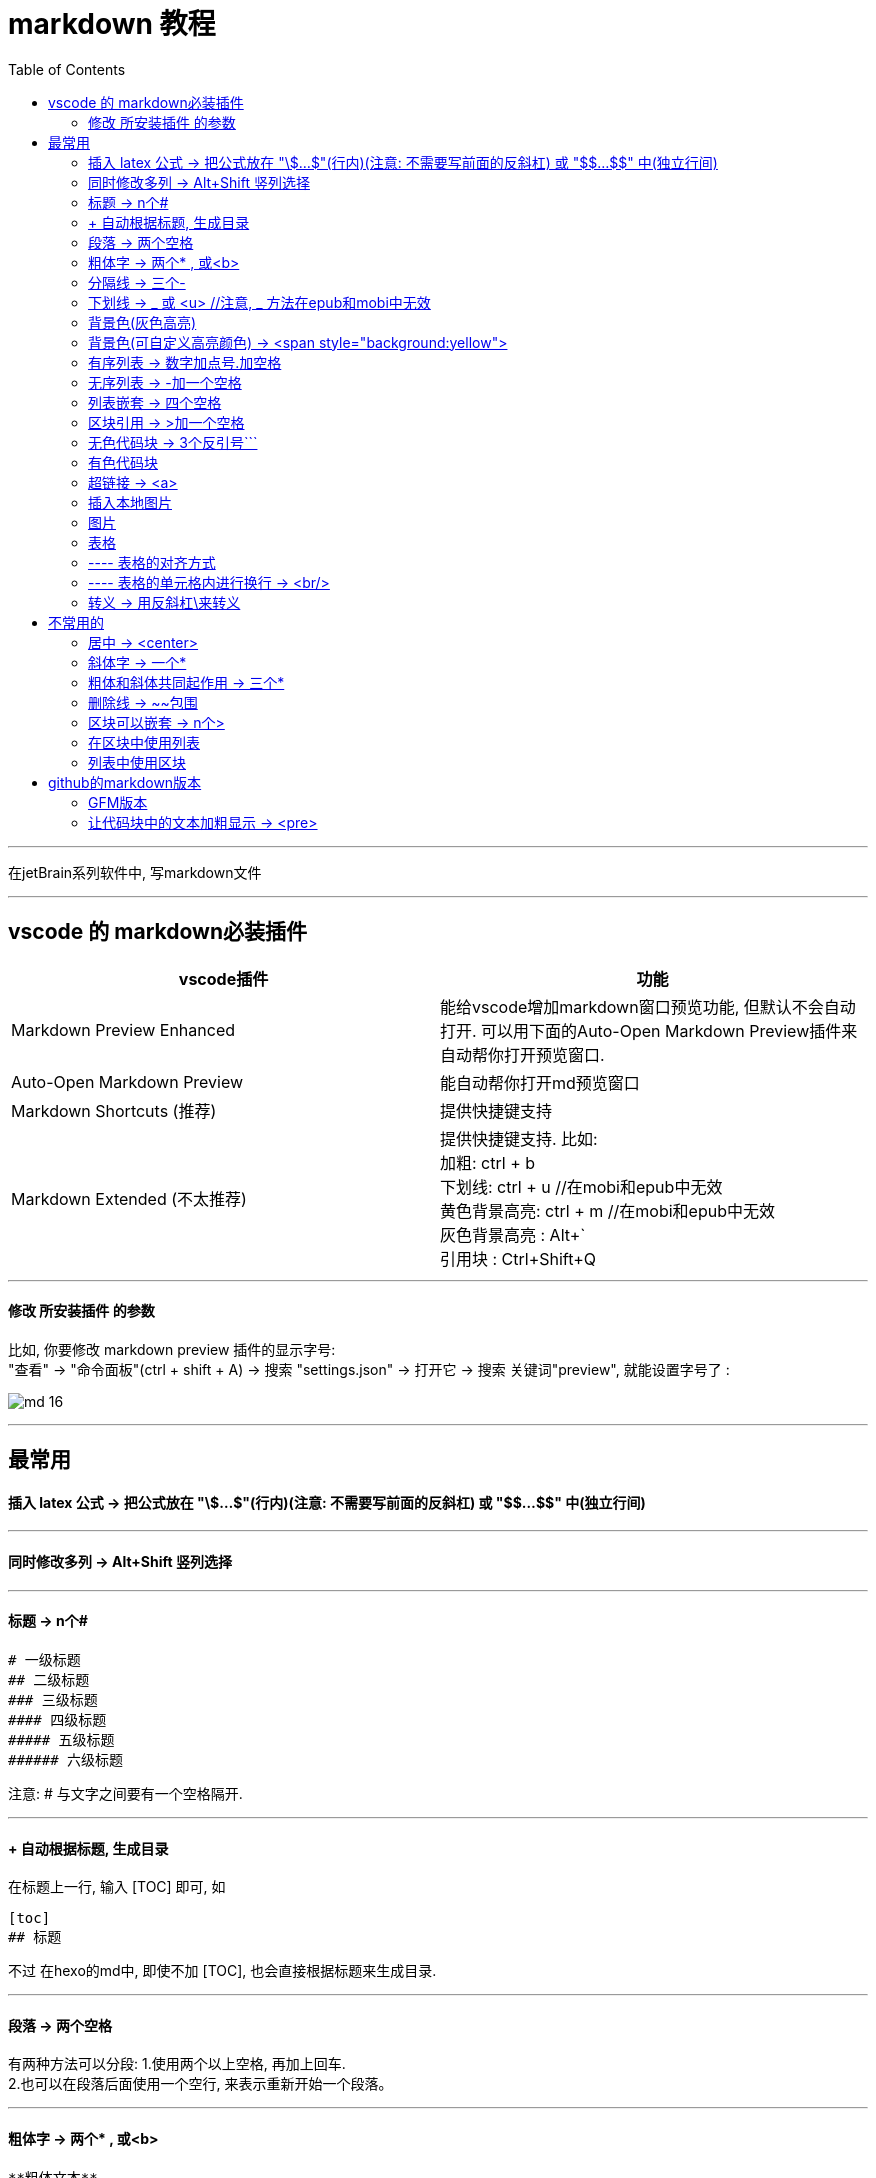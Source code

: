 
= markdown 教程
:toc:

---

在jetBrain系列软件中, 写markdown文件

---

== vscode 的 markdown必装插件


|===
|vscode插件 |功能

|Markdown Preview Enhanced
|能给vscode增加markdown窗口预览功能, 但默认不会自动打开. 可以用下面的Auto-Open Markdown Preview插件来自动帮你打开预览窗口.

|Auto-Open Markdown Preview
|能自动帮你打开md预览窗口

|Markdown Shortcuts (推荐)
|提供快捷键支持

|Markdown Extended (不太推荐)
|提供快捷键支持. 比如: +
加粗: ctrl + b +
下划线: ctrl + u  //在mobi和epub中无效 +
黄色背景高亮: ctrl + m //在mobi和epub中无效 +
灰色背景高亮 : Alt+` +
引用块 : Ctrl+Shift+Q +


|===

---


==== 修改 所安装插件 的参数

比如, 你要修改 markdown preview 插件的显示字号: +
"查看" -> "命令面板"(ctrl + shift + A) ->  搜索 "settings.json" -> 打开它 -> 搜索 关键词"preview", 就能设置字号了 :

image:img_adoc,md,other/md_16.png[]




---

== 最常用

==== 插入 latex 公式 -> 把公式放在 "\$...$"(行内)(注意: 不需要写前面的反斜杠) 或 "\$$...$$" 中(独立行间)

---

==== 同时修改多列 -> Alt+Shift 竖列选择




---

==== 标题 ->  n个#

....
# 一级标题
## 二级标题
### 三级标题
#### 四级标题
##### 五级标题
###### 六级标题
....
注意:  # 与文字之间要有一个空格隔开.

---

==== + 自动根据标题, 生成目录

在标题上一行, 输入 [TOC] 即可, 如
....
[toc]
## 标题
....

不过 在hexo的md中, 即使不加 [TOC], 也会直接根据标题来生成目录.

---

==== 段落 -> 两个空格

有两种方法可以分段:
1.使用两个以上空格, 再加上回车. +
2.也可以在段落后面使用一个空行, 来表示重新开始一个段落。

---

==== 粗体字 -> 两个* , 或<b>

....
**粗体文本**
__粗体文本__

....

---


==== 分隔线 -> 三个-

....
***
* * *
---
- - -
....

---

==== 下划线 -> _ 或 <u>  //注意, _ 方法在epub和mobi中无效

下划线可以有2种方法实现 : +
(1) 将内容用两个_包围起来.  -> \_内容_ +

*不过, 这种方法在苹果的epub app里面, 不支持!(反而会变成字体倾斜效果) 只能使用<u>标签来实现下划线效果.  +
在kindle里面, 也不支持, 会没有任何效果. kindle里面也只能用<u>来实现下划线效果.*

(2)通过 HTML 的 <u> 标签来实现：
vscode能跨行 , 但jetbrain只对一行起作用

....
<u>
hello

kotlin
</u>
....


---

==== 背景色(灰色高亮)

把高亮的部分, 放在两个反引号`中间
....
朝辞`白帝`彩云间
....

image:./img_adoc,md,other/md_14.png[]


---

==== 背景色(可自定义高亮颜色) -> <span style="background:yellow">

用html原生css实现 背景色

....
朝辞<span style="background:yellow">白帝</span>彩云间
....

image:./img_adoc,md,other/md_15.png[]


还有一种方法能实现高亮: 两边用两个等号= 来包围住文字. 但是, 这种方法在epub 和 mobi中无效. 只在vscode中有效.
....
== xxx ==
....

---

==== 有序列表 -> 数字加点号.加空格

有序列表使用数字并加上 . 号来表示. 点号后要空一格!

....
1. one
2. two
3. new number //你在中间插入任何内容, 有序列表的编号会自动更正
4. three
....

---

==== 无序列表 -> -加一个空格

无序列表使用星号(*)、加号(+)或是减号(-)作为列表标记

....
- one
- two
- three

* one
* two

+ one
+ two
....

---

==== 列表嵌套 -> 四个空格

列表嵌套, 只需在子列表项前, 添加四个空格即可：

....
1. father1
    - son1
    - son2
2. father2
   - son3
   - son4
....

image:./img_adoc,md,other/md_01.png[]

---

==== 区块引用 -> >加一个空格

区块引用是在段落开头, 使用 > 符号 ，然后后面紧跟两个空格符号(似乎只加一个空格也行)：

....
李白的古诗:
> 白日依山尽  //别忘了加两个空格来换行
> 黄河入海流

> 跟上一层楼
....

image:./img_adoc,md,other/md_02.png[]


---

==== 无色代码块 -> 3个反引号```

用3个反引号```把它包起来即可.

....
```
const promise = new Promise(function(resolve, reject) {
  // ... some code

  if (/* 异步操作成功 */){
    resolve(value);
  } else {
    reject(error);
  }
});
```
....

image:./img_adoc,md,other/md_06.png[]

---

==== 有色代码块

同样是三个反引号```, 后加上程序名

....
```python
try:
    fh = open("testfile", "w")
    fh.write("这是一个测试文件，用于测试异常!!")
finally:
    print "Error: 没有找到文件或读取文件失败"
```
....


---

==== 超链接 -> <a>

有三种方法实现超链接:

1. [链接名称](链接地址)
2. <链接地址>
3. 用html原生的<a>标签

....
[zzr网站](https://www.zzr.us)

<https://www.zzr.us>
....

image:./img_adoc,md,other/md_07.png[]


可以用一个变量, 来存储超链接地址. 然后在你的网站名字后,引用这个变量即可.

格式是:
....
//1.定义变量
[url变量]: url地址

//2.使用变量
[网站名][url变量]
....

....
[zzr网站在此][var_zzr网址变量]

[var_zzr网址变量]:https://www.zzr.us
....

image:./img_adoc,md,other/md_08.png[]

---

==== 插入本地图片

假设图片目录(img_math),就在当前所编辑文件, 同一个父目录下, 则, 用下面的方式即可引入图片. 注意, 中括号[] 不能省略!

![](img_math/math_1.png)

---

==== 图片

图片语法格式如下：
....
![alt 属性文本](图片地址)
![alt 属性文本](图片地址 "可选标题")
....

- 开头一个感叹号 !
- 接着一个方括号，里面放上图片的替代文字
- 接着一个小括号，里面放上图片的网址，最后还可以用引号包住并加上选择性的 'title' 属性的文字。

....
![怪奇物语](https://img3.doubanio.com/view/photo/sqxs/public/p2354362155.webp)

![南希](https://img3.doubanio.com/view/photo/sqxs/public/p2368831701.webp '南希face')
....

image:./img_adoc,md,other/md_09.png[]


Markdown 还没有办法指定图片的高度与宽度，如果你需要的话，你可以使用html原生的 <img> 标签 和width属性。

....
<img src='https://img1.doubanio.com/view/photo/sqxs/public/p2368329269.webp' width=80>
....

image:./img_adoc,md,other/md_10.png[]


---

==== 表格

用 | 来分隔不同的单元格， +
使用 - 来分隔表头和其他行。

....
|  表头   | 表头  |
|  ----  | ----  |
| 单元格  | 单元格 |
| 单元格  | 单元格 |
....

image:./img_adoc,md,other/md_11.png[]


====  ---- 表格的对齐方式

对表格的第二行进行设置:
|===
|对齐方式 |将第二行写为

|左对齐
|:-

|右对齐
|-:

|居中对齐
|:-:
|===

image:./img_adoc,md,other/md_12.png[]

==== ---- 表格的单元格内进行换行 -> <br/>

只能用 html代码来进行换行 <br/>


---


==== 转义 -> 用反斜杠\来转义

....
\*
\\
\\\
....

image:./img_adoc,md,other/md_13.png[]

Markdown 支持以下这些符号前面加上反斜杠来帮助插入普通的符号：
....
\   反斜线
`   反引号
*   星号
_   下划线
{}  花括号
[]  方括号
()  小括号
#   井字号
+   加号
-   减号
.   英文句点
!   感叹号
....

---



== 不常用的

==== 居中 -> <center>

由于markdown 定义全支持html标记，所以你可以直接在markdown里面写html语法。
....
<center>文本居中</center>
....

vscode没问题, 但jetbrain中无效果?


---


==== 斜体字 -> 一个*

....
*斜体文本*
_斜体文本_
....

---

==== 粗体和斜体共同起作用 -> 三个*

用三个*或三个_ 来前后包裹住文字

---

==== 删除线 -> ~~包围

在文字的两端加上两个波浪线 ~~ 即可
....
被~~删除~~的文字
....

---

==== 区块可以嵌套 -> n个>

区块是可以嵌套的，一个 > 符号是最外层，两个 > 符号是第一层嵌套，以此类推退：

....
father
父亲
> son  //加两空格换行
> 儿子
>> grandson
>> 孙子
>>> great grandson
>>> 重孙
>>>> 曾孙
....

image:./img_adoc,md,other/md_03.png[]


---

==== 在区块中使用列表

....
father
> - son1
> - son2
> 1. son3
> 1. son4
> 1. son5
....

image:./img_adoc,md,other/md_04.png[]

---

==== 列表中使用区块

如果要在列表项目内, 放进区块，那么只需在 > 前, 添加四个空格(2个空格似乎也行)的缩进：

....
- one
  > son1
  > son2

- two
  > - son3
  > - son4
....

image:./img_adoc,md,other/md_05.png[]

---


== github的markdown版本

==== GFM版本

GitHub对markdown进行了自定义, 变成了版本: Flavored Markdown (GFM)

官方说明 +
https://help.github.com/en/github/writing-on-github

---

==== 让代码块中的文本加粗显示 -> <pre>

只能把代码写在 html的 <pre>标签中. 然后在<pre>里面, 可以对你想要加粗的某行代码, 加上<b>标签来加粗.

注意, github中的markdown只支持<b>加粗, 而不支持用<font>标签来给文字加上颜色.  jetbrain和vscode中的markdown是支持颜色的.

....
<pre>
const fs = require('fs')
const path = require('path')

//下面使用<b>来加粗
<b><font color='#b0120a'>fs.promises.readdir</font>(path.join(__dirname, 'dirGrandfather'))</b>
    .then((arrFileName: string[]) => {
        console.log(arrFileName); //这个数组,只包括dirGrandfather目录中的文件名和子目录名, 而不包括该子目录中的内容.
    })
    .catch((err: object) => {
        console.log(err);
    })
</pre>

....

效果如下, 可见github中, 颜色设置无效. 加粗有效.

++++
<pre>
const fs = require('fs')
const path = require('path')

<b><font color='#b0120a'>fs.promises.readdir</font>(path.join(__dirname, 'dirGrandfather'))</b>
    .then((arrFileName: string[]) => {
        console.log(arrFileName); //这个数组,只包括dirGrandfather目录中的文件名和子目录名, 而不包括该子目录中的内容.
    })
    .catch((err: object) => {
        console.log(err);
    })
</pre>
++++


---




